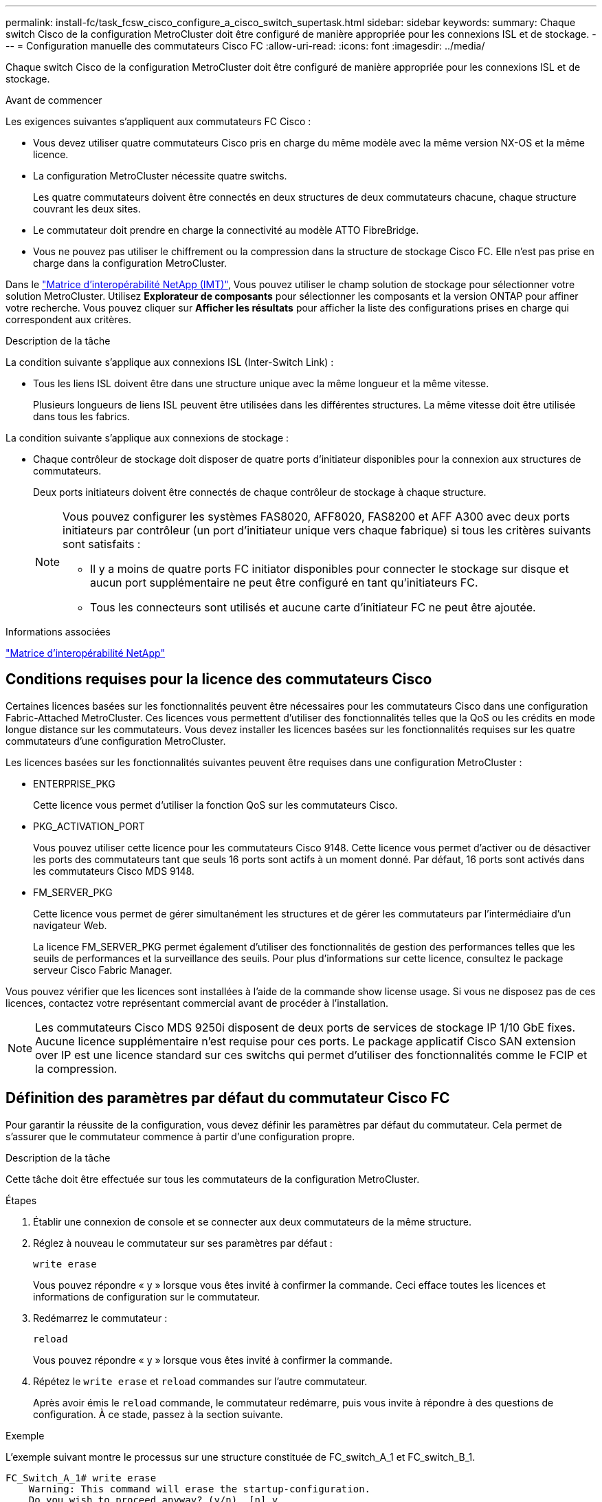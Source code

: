 ---
permalink: install-fc/task_fcsw_cisco_configure_a_cisco_switch_supertask.html 
sidebar: sidebar 
keywords:  
summary: Chaque switch Cisco de la configuration MetroCluster doit être configuré de manière appropriée pour les connexions ISL et de stockage. 
---
= Configuration manuelle des commutateurs Cisco FC
:allow-uri-read: 
:icons: font
:imagesdir: ../media/


[role="lead"]
Chaque switch Cisco de la configuration MetroCluster doit être configuré de manière appropriée pour les connexions ISL et de stockage.

.Avant de commencer
Les exigences suivantes s'appliquent aux commutateurs FC Cisco :

* Vous devez utiliser quatre commutateurs Cisco pris en charge du même modèle avec la même version NX-OS et la même licence.
* La configuration MetroCluster nécessite quatre switchs.
+
Les quatre commutateurs doivent être connectés en deux structures de deux commutateurs chacune, chaque structure couvrant les deux sites.

* Le commutateur doit prendre en charge la connectivité au modèle ATTO FibreBridge.
* Vous ne pouvez pas utiliser le chiffrement ou la compression dans la structure de stockage Cisco FC. Elle n'est pas prise en charge dans la configuration MetroCluster.


Dans le https://mysupport.netapp.com/matrix["Matrice d'interopérabilité NetApp (IMT)"], Vous pouvez utiliser le champ solution de stockage pour sélectionner votre solution MetroCluster. Utilisez *Explorateur de composants* pour sélectionner les composants et la version ONTAP pour affiner votre recherche. Vous pouvez cliquer sur *Afficher les résultats* pour afficher la liste des configurations prises en charge qui correspondent aux critères.

.Description de la tâche
La condition suivante s'applique aux connexions ISL (Inter-Switch Link) :

* Tous les liens ISL doivent être dans une structure unique avec la même longueur et la même vitesse.
+
Plusieurs longueurs de liens ISL peuvent être utilisées dans les différentes structures. La même vitesse doit être utilisée dans tous les fabrics.



La condition suivante s'applique aux connexions de stockage :

* Chaque contrôleur de stockage doit disposer de quatre ports d'initiateur disponibles pour la connexion aux structures de commutateurs.
+
Deux ports initiateurs doivent être connectés de chaque contrôleur de stockage à chaque structure.

+
[NOTE]
====
Vous pouvez configurer les systèmes FAS8020, AFF8020, FAS8200 et AFF A300 avec deux ports initiateurs par contrôleur (un port d'initiateur unique vers chaque fabrique) si tous les critères suivants sont satisfaits :

** Il y a moins de quatre ports FC initiator disponibles pour connecter le stockage sur disque et aucun port supplémentaire ne peut être configuré en tant qu'initiateurs FC.
** Tous les connecteurs sont utilisés et aucune carte d'initiateur FC ne peut être ajoutée.


====


.Informations associées
https://mysupport.netapp.com/matrix["Matrice d'interopérabilité NetApp"]



== Conditions requises pour la licence des commutateurs Cisco

Certaines licences basées sur les fonctionnalités peuvent être nécessaires pour les commutateurs Cisco dans une configuration Fabric-Attached MetroCluster. Ces licences vous permettent d'utiliser des fonctionnalités telles que la QoS ou les crédits en mode longue distance sur les commutateurs. Vous devez installer les licences basées sur les fonctionnalités requises sur les quatre commutateurs d'une configuration MetroCluster.

Les licences basées sur les fonctionnalités suivantes peuvent être requises dans une configuration MetroCluster :

* ENTERPRISE_PKG
+
Cette licence vous permet d'utiliser la fonction QoS sur les commutateurs Cisco.

* PKG_ACTIVATION_PORT
+
Vous pouvez utiliser cette licence pour les commutateurs Cisco 9148. Cette licence vous permet d'activer ou de désactiver les ports des commutateurs tant que seuls 16 ports sont actifs à un moment donné. Par défaut, 16 ports sont activés dans les commutateurs Cisco MDS 9148.

* FM_SERVER_PKG
+
Cette licence vous permet de gérer simultanément les structures et de gérer les commutateurs par l'intermédiaire d'un navigateur Web.

+
La licence FM_SERVER_PKG permet également d'utiliser des fonctionnalités de gestion des performances telles que les seuils de performances et la surveillance des seuils. Pour plus d'informations sur cette licence, consultez le package serveur Cisco Fabric Manager.



Vous pouvez vérifier que les licences sont installées à l'aide de la commande show license usage. Si vous ne disposez pas de ces licences, contactez votre représentant commercial avant de procéder à l'installation.


NOTE: Les commutateurs Cisco MDS 9250i disposent de deux ports de services de stockage IP 1/10 GbE fixes. Aucune licence supplémentaire n'est requise pour ces ports. Le package applicatif Cisco SAN extension over IP est une licence standard sur ces switchs qui permet d'utiliser des fonctionnalités comme le FCIP et la compression.



== Définition des paramètres par défaut du commutateur Cisco FC

Pour garantir la réussite de la configuration, vous devez définir les paramètres par défaut du commutateur. Cela permet de s'assurer que le commutateur commence à partir d'une configuration propre.

.Description de la tâche
Cette tâche doit être effectuée sur tous les commutateurs de la configuration MetroCluster.

.Étapes
. Établir une connexion de console et se connecter aux deux commutateurs de la même structure.
. Réglez à nouveau le commutateur sur ses paramètres par défaut :
+
`write erase`

+
Vous pouvez répondre « y » lorsque vous êtes invité à confirmer la commande. Ceci efface toutes les licences et informations de configuration sur le commutateur.

. Redémarrez le commutateur :
+
`reload`

+
Vous pouvez répondre « y » lorsque vous êtes invité à confirmer la commande.

. Répétez le `write erase` et `reload` commandes sur l'autre commutateur.
+
Après avoir émis le `reload` commande, le commutateur redémarre, puis vous invite à répondre à des questions de configuration. À ce stade, passez à la section suivante.



.Exemple
L'exemple suivant montre le processus sur une structure constituée de FC_switch_A_1 et FC_switch_B_1.

[listing]
----
FC_Switch_A_1# write erase
    Warning: This command will erase the startup-configuration.
    Do you wish to proceed anyway? (y/n)  [n] y
    FC_Switch_A_1# reload
    This command will reboot the system. (y/n)?  [n] y

FC_Switch_B_1# write erase
    Warning: This command will erase the startup-configuration.
    Do you wish to proceed anyway? (y/n)  [n] y
    FC_Switch_B_1# reload
    This command will reboot the system. (y/n)?  [n] y
----


== Configurez les paramètres de base et la chaîne de communauté du commutateur FC Cisco

Vous devez spécifier les paramètres de base avec le `setup` ou après l'émission du `reload` commande.

.Étapes
. Si le commutateur n'affiche pas les questions de configuration, configurez les paramètres de base du commutateur :
+
`setup`

. Acceptez les réponses par défaut aux questions d'installation jusqu'à ce que vous soyez invité à entrer la chaîne de communauté SNMP.
. Définissez la chaîne de communauté sur « public » (en minuscules) pour autoriser l'accès à partir des moniteurs de santé ONTAP.
+
Vous pouvez définir la chaîne de communauté sur une valeur autre que « publique », mais vous devez configurer les moniteurs de santé ONTAP à l'aide de la chaîne de communauté que vous spécifiez.

+
L'exemple suivant montre les commandes sur FC_Switch_A_1 :

+
[listing]
----
FC_switch_A_1# setup
    Configure read-only SNMP community string (yes/no) [n]: y
    SNMP community string : public
    Note:  Please set the SNMP community string to "Public" or another value of your choosing.
    Configure default switchport interface state (shut/noshut) [shut]: noshut
    Configure default switchport port mode F (yes/no) [n]: n
    Configure default zone policy (permit/deny) [deny]: deny
    Enable full zoneset distribution? (yes/no) [n]: yes
----
+
L'exemple suivant montre les commandes sur FC_Switch_B_1 :

+
[listing]
----
FC_switch_B_1# setup
    Configure read-only SNMP community string (yes/no) [n]: y
    SNMP community string : public
    Note:  Please set the SNMP community string to "Public" or another value of your choosing.
    Configure default switchport interface state (shut/noshut) [shut]: noshut
    Configure default switchport port mode F (yes/no) [n]: n
    Configure default zone policy (permit/deny) [deny]: deny
    Enable full zoneset distribution? (yes/no) [n]: yes
----




== Acquisition de licences pour les ports

Vous n'avez pas besoin d'utiliser des licences de commutateurs Cisco sur une plage continue de ports ; vous pouvez acquérir des licences pour des ports spécifiques utilisés et supprimer les licences des ports inutilisés.

.Avant de commencer
Vous devez vérifier le nombre de ports sous licence dans la configuration du commutateur et, si nécessaire, déplacer les licences d'un port à un autre selon les besoins.

.Étapes
. Affichage de l'utilisation de la licence pour une structure de commutation :
+
`show port-resources module 1`

+
Déterminez les ports qui nécessitent des licences. Si certains de ces ports ne sont pas sous licence, déterminez si vous disposez de ports supplémentaires sous licence et envisagez de supprimer les licences de ces ports.

. Passer en mode configuration :
+
`config t`

. Supprimer la licence du port sélectionné :
+
.. Sélectionnez le port sans licence :
+
`interface _interface-name_`

.. Supprimez la licence du port :
+
`no port-license acquire`

.. Quittez l'interface de configuration des ports :
+
`exit`



. Acquérir la licence pour le port sélectionné :
+
.. Sélectionnez le port sans licence :
+
`interface _interface-name_`

.. Rendre le port éligible pour l'acquisition d'une licence :
+
`port-license`

.. Acquérir la licence sur le port :
+
`port-license acquire`

.. Quittez l'interface de configuration des ports :
+
`exit`



. Répétez l'opération pour tous les ports supplémentaires.
. Quitter le mode de configuration :
+
`exit`





=== Suppression et acquisition d'une licence sur un port

Cet exemple montre une licence en cours de retrait du port fc1/2, port fc1/1 devenu admissible à l'acquisition d'une licence, et la licence acquise sur le port fc1/1 :

[listing]
----
Switch_A_1# conf t
    Switch_A_1(config)# interface fc1/2
    Switch_A_1(config)# shut
    Switch_A_1(config-if)# no port-license acquire
    Switch_A_1(config-if)# exit
    Switch_A_1(config)# interface fc1/1
    Switch_A_1(config-if)# port-license
    Switch_A_1(config-if)# port-license acquire
    Switch_A_1(config-if)# no shut
    Switch_A_1(config-if)# end
    Switch_A_1# copy running-config startup-config

    Switch_B_1# conf t
    Switch_B_1(config)# interface fc1/2
    Switch_B_1(config)# shut
    Switch_B_1(config-if)# no port-license acquire
    Switch_B_1(config-if)# exit
    Switch_B_1(config)# interface fc1/1
    Switch_B_1(config-if)# port-license
    Switch_B_1(config-if)# port-license acquire
    Switch_B_1(config-if)# no shut
    Switch_B_1(config-if)# end
    Switch_B_1# copy running-config startup-config
----
L'exemple suivant montre l'utilisation de la licence de port vérifiée :

[listing]
----
Switch_A_1# show port-resources module 1
    Switch_B_1# show port-resources module 1
----


== Activation des ports dans un commutateur Cisco MDS 9148 ou 9148S

Dans les commutateurs Cisco MDS 9148 ou 9148S, vous devez activer manuellement les ports requis dans une configuration MetroCluster.

.Description de la tâche
* Vous pouvez activer manuellement 16 ports dans un commutateur Cisco MDS 9148 ou 9148S.
* Les commutateurs Cisco vous permettent d'appliquer la licence POD sur des ports aléatoires, plutôt que de les appliquer dans l'ordre.
* Les commutateurs Cisco exigent que vous utilisiez un port de chaque port group, sauf si vous avez besoin de plus de 12 ports.


.Étapes
. Afficher les port groups disponibles sur un switch Cisco :
+
`show port-resources module _blade_number_`

. Licence et acquisition du port requis dans un port group :
+
`config t`

+
`interface _port_number_`

+
`shut`

+
`port-license acquire`

+
`no shut`

+
Par exemple, la séquence de commandes suivante permet de licences et d'acquérir Port fc 1/45 :

+
[listing]
----
switch# config t
switch(config)#
switch(config)# interface fc 1/45
switch(config-if)#
switch(config-if)# shut
switch(config-if)# port-license acquire
switch(config-if)# no shut
switch(config-if)# end
----
. Enregistrez la configuration :
+
`copy running-config startup-config`





== Configuration des F-ports sur un commutateur Cisco FC

Vous devez configurer les ports F sur le commutateur FC.

.Description de la tâche
Dans une configuration MetroCluster, les ports F-ports sont les ports qui connectent le commutateur aux initiateurs HBA, aux interconnexions FC-VI et aux ponts FC-SAS.

Chaque port doit être configuré individuellement.

Pour identifier les ports F-ports (switch-to-node) pour votre configuration, reportez-vous aux sections suivantes :

* link:concept_port_assignments_for_fc_switches_when_using_ontap_9_1_and_later.html["Affectation de ports pour les commutateurs FC lors de l'utilisation de ONTAP 9.1 et versions ultérieures"]


Cette tâche doit être effectuée sur chaque commutateur de la configuration MetroCluster.

.Étapes
. Passer en mode configuration :
+
`config t`

. Entrer le mode de configuration de l'interface pour le port :
+
`interface _port-ID_`

. Arrêtez le port :
+
`shutdown`

. Définissez les ports en mode F :
+
`switchport mode F`

. Réglez les ports sur vitesse fixe :
+
`switchport speed _speed-value_`

+
`_speed-value_` soit `8000` ou `16000`

. Définissez le mode de débit du port du commutateur sur dédié :
+
`switchport rate-mode dedicated`

. Redémarrez le port :
+
`no shutdown`

. Quitter le mode de configuration :
+
`end`



.Exemple
L'exemple suivant montre les commandes sur les deux commutateurs :

[listing]
----
Switch_A_1# config  t
FC_switch_A_1(config)# interface fc 1/1
FC_switch_A_1(config-if)# shutdown
FC_switch_A_1(config-if)# switchport mode F
FC_switch_A_1(config-if)# switchport speed 8000
FC_switch_A_1(config-if)# switchport rate-mode dedicated
FC_switch_A_1(config-if)# no shutdown
FC_switch_A_1(config-if)# end
FC_switch_A_1# copy running-config startup-config

FC_switch_B_1# config  t
FC_switch_B_1(config)# interface fc 1/1
FC_switch_B_1(config-if)# switchport mode F
FC_switch_B_1(config-if)# switchport speed 8000
FC_switch_B_1(config-if)# switchport rate-mode dedicated
FC_switch_B_1(config-if)# no shutdown
FC_switch_B_1(config-if)# end
FC_switch_B_1# copy running-config startup-config
----


== Attribution de crédits tampon à tampon aux ports F dans le même groupe de ports que l'ISL

Vous devez attribuer les crédits tampon à tampon aux ports F s'ils se trouvent dans le même groupe de ports que l'ISL. Si les ports ne disposent pas des crédits tampon à tampon requis, l'ISL risque de ne pas fonctionner.

.Description de la tâche
Cette tâche n'est pas requise si les ports F-port ne se trouvent pas dans le même groupe de ports que le port ISL.

Si les F-ports se trouvent dans un groupe de ports qui contient l'ISL, cette tâche doit être effectuée sur chaque commutateur FC dans la configuration MetroCluster.

.Étapes
. Passer en mode configuration :
+
`config t`

. Définissez le mode de configuration de l'interface pour le port :
+
`interface _port-ID_`

. Désactiver le port :
+
`shut`

. Si le port n'est pas déjà en mode F, réglez-le en mode F :
+
`switchport mode F`

. Définissez le crédit tampon à tampon des ports non E sur 1 :
+
`switchport fcrxbbcredit 1`

. Réactivez le port :
+
`no shut`

. Quitter le mode de configuration :
+
`exit`

. Copier la configuration mise à jour dans la configuration de démarrage :
+
`copy running-config startup-config`

. Vérifiez le crédit tampon à tampon attribué à un port :
+
`show port-resources module 1`

. Quitter le mode de configuration :
+
`exit`

. Répétez ces étapes sur l'autre commutateur de la structure.
. Vérifiez les paramètres :
+
`show port-resource module 1`



.Exemple
Dans cet exemple, le port fc1/40 est l'ISL. Les ports fc1/37, fc1/38 et fc1/39 se trouvent dans le même groupe de ports et doivent être configurés.

Les commandes suivantes montrent la plage de ports configurée pour fc1/37 à fc1/39 :

[listing]
----
FC_switch_A_1# conf t
FC_switch_A_1(config)# interface fc1/37-39
FC_switch_A_1(config-if)# shut
FC_switch_A_1(config-if)# switchport mode F
FC_switch_A_1(config-if)# switchport fcrxbbcredit 1
FC_switch_A_1(config-if)# no shut
FC_switch_A_1(config-if)# exit
FC_switch_A_1# copy running-config startup-config

FC_switch_B_1# conf t
FC_switch_B_1(config)# interface fc1/37-39
FC_switch_B_1(config-if)# shut
FC_switch_B_1(config-if)# switchport mode F
FC_switch_B_1(config-if)# switchport fcrxbbcredit 1
FC_switch_A_1(config-if)# no shut
FC_switch_A_1(config-if)# exit
FC_switch_B_1# copy running-config startup-config
----
Les commandes et valeurs de sortie système suivantes indiquent que les paramètres sont correctement appliqués :

[listing]
----
FC_switch_A_1# show port-resource module 1
...
Port-Group 11
 Available dedicated buffers are 93

--------------------------------------------------------------------
Interfaces in the Port-Group       B2B Credit  Bandwidth  Rate Mode
                                      Buffers     (Gbps)

--------------------------------------------------------------------
fc1/37                                     32        8.0  dedicated
fc1/38                                      1        8.0  dedicated
fc1/39                                      1        8.0  dedicated
...

FC_switch_B_1# port-resource module
...
Port-Group 11
 Available dedicated buffers are 93

--------------------------------------------------------------------
Interfaces in the Port-Group       B2B Credit  Bandwidth  Rate Mode
                                     Buffers     (Gbps)

--------------------------------------------------------------------
fc1/37                                     32        8.0  dedicated
fc1/38                                      1        8.0  dedicated
fc1/39                                      1        8.0 dedicated
...
----


== Création et configuration de VSAN sur des commutateurs Cisco FC

Vous devez créer un VSAN pour les ports FC-VI et un VSAN pour les ports de stockage sur chaque switch FC dans la configuration MetroCluster.

.Description de la tâche
Les VSAN doivent avoir un numéro et un nom uniques. Vous devez procéder à une configuration supplémentaire si vous utilisez deux liens ISL avec une livraison de trames dans l'ordre.

Les exemples de cette tâche utilisent les conventions de dénomination suivantes :

[cols="1,2,1"]
|===


| Structure des commutateurs | Nom VSAN | Numéro d'identification 


 a| 
1
 a| 
FCVI_1_10
 a| 
10



 a| 
STOR_1_20
 a| 
20



 a| 
2
 a| 
FCVI_2_30
 a| 
30



 a| 
STOR_2_20
 a| 
40

|===
Cette tâche doit être effectuée sur chaque structure de commutateurs FC.

.Étapes
. Configurez le VSAN FC-VI :
+
.. Passez en mode de configuration si vous ne l'avez pas déjà fait :
+
`config t`

.. Modifiez la base de données VSAN:
+
`vsan database`

.. Définissez l'ID VSAN:
+
`vsan _vsan-ID_`

.. Définir le nom VSAN:
+
`vsan _vsan-ID_ name _vsan_name_`



. Ajouter des ports au VSAN FC-VI :
+
.. Ajoutez les interfaces pour chaque port du VSAN:
+
`vsan _vsan-ID_ interface _interface_name_`

+
Pour le VSAN FC-VI, les ports connectant les ports FC-VI locaux seront ajoutés.

.. Quitter le mode de configuration :
+
`end`

.. Copiez l'running-config dans startup-config :
+
`copy running-config startup-config`

+
Dans l'exemple suivant, les ports sont fc1/1 et fc1/13 :

+
[listing]
----
FC_switch_A_1# conf t
FC_switch_A_1(config)# vsan database
FC_switch_A_1(config)# vsan 10 interface fc1/1
FC_switch_A_1(config)# vsan 10 interface fc1/13
FC_switch_A_1(config)# end
FC_switch_A_1# copy running-config startup-config
FC_switch_B_1# conf t
FC_switch_B_1(config)# vsan database
FC_switch_B_1(config)# vsan 10 interface fc1/1
FC_switch_B_1(config)# vsan 10 interface fc1/13
FC_switch_B_1(config)# end
FC_switch_B_1# copy running-config startup-config
----


. Vérifiez l'appartenance des ports au VSAN :
+
`show vsan member`

+
[listing]
----
FC_switch_A_1# show vsan member
FC_switch_B_1# show vsan member
----
. Configurer le VSAN pour garantir la livraison des trames dans l'ordre ou la livraison des trames hors commande :
+

NOTE: Les paramètres IOD standard sont recommandés. Vous devez configurer la fonction OOD uniquement si nécessaire.

+
link:concept_prepare_for_the_mcc_installation.html["Considérations relatives à l'utilisation d'un équipement TDM/WDM avec des configurations MetroCluster intégrées à la structure"]

+
** Les étapes suivantes doivent être effectuées pour configurer la livraison des trames dans l'ordre :
+
... Passer en mode configuration :
+
`conf t`

... Activer la garantie d'échange par ordre pour le VSAN:
+
`in-order-guarantee vsan _vsan-ID_`

+

IMPORTANT: Pour les VSAN FC-VI (FCVI_1_10 et FCVI_2_30), vous devez activer la garantie dans l'ordre des trames et des échanges uniquement sur VSAN 10.

... Activation de l'équilibrage de charge pour le VSAN:
+
`vsan _vsan-ID_ loadbalancing src-dst-id`

... Quitter le mode de configuration :
+
`end`

... Copiez l'running-config dans startup-config :
+
`copy running-config startup-config`

+
Les commandes pour configurer la livraison par ordre de trames sur FC_switch_A_1 :

+
[listing]
----
FC_switch_A_1# config t
FC_switch_A_1(config)# in-order-guarantee vsan 10
FC_switch_A_1(config)# vsan database
FC_switch_A_1(config-vsan-db)# vsan 10 loadbalancing src-dst-id
FC_switch_A_1(config-vsan-db)# end
FC_switch_A_1# copy running-config startup-config
----
+
Les commandes pour configurer la livraison par ordre de trames sur FC_Switch_B_1 :

+
[listing]
----
FC_switch_B_1# config t
FC_switch_B_1(config)# in-order-guarantee vsan 10
FC_switch_B_1(config)# vsan database
FC_switch_B_1(config-vsan-db)# vsan 10 loadbalancing src-dst-id
FC_switch_B_1(config-vsan-db)# end
FC_switch_B_1# copy running-config startup-config
----


** Les étapes suivantes doivent être effectuées pour configurer la livraison des trames en dehors de la commande :
+
... Passer en mode configuration :
+
`conf t`

... Désactiver la garantie in-order d'échanges pour le VSAN:
+
`no in-order-guarantee vsan _vsan-ID_`

... Activation de l'équilibrage de charge pour le VSAN:
+
`vsan _vsan-ID_ loadbalancing src-dst-id`

... Quitter le mode de configuration :
+
`end`

... Copiez l'running-config dans startup-config :
+
`copy running-config startup-config`

+
Les commandes pour configurer la livraison non-of-order des trames sur FC_switch_A_1 :

+
[listing]
----
FC_switch_A_1# config t
FC_switch_A_1(config)# no in-order-guarantee vsan 10
FC_switch_A_1(config)# vsan database
FC_switch_A_1(config-vsan-db)# vsan 10 loadbalancing src-dst-id
FC_switch_A_1(config-vsan-db)# end
FC_switch_A_1# copy running-config startup-config
----
+
Les commandes pour configurer la livraison non-of-order des trames sur FC_switch_B_1 :

+
[listing]
----
FC_switch_B_1# config t
FC_switch_B_1(config)# no in-order-guarantee vsan 10
FC_switch_B_1(config)# vsan database
FC_switch_B_1(config-vsan-db)# vsan 10 loadbalancing src-dst-id
FC_switch_B_1(config-vsan-db)# end
FC_switch_B_1# copy running-config startup-config
----
+

NOTE: Lors de la configuration de ONTAP sur les modules de contrôleur, la commande de surmultipliée doit être explicitement configurée sur chaque module de contrôleur dans la configuration MetroCluster.

+
link:concept_configure_the_mcc_software_in_ontap.html#configuring-in-order-delivery-or-out-of-order-delivery-of-frames-on-ontap-software["Configuration de la livraison en commande ou de la livraison hors commande des trames sur le logiciel ONTAP"]





. Définissez les règles de QoS pour le VSAN FC-VI :
+
--
.. Passer en mode configuration :
+
`conf t`

.. Activez la QoS et créez un mappage de classes en saisissant les commandes suivantes dans l'ordre suivant :
+
`qos enable`

+
`qos class-map _class_name_ match-any`

.. Ajoutez la carte de classes créée à une étape précédente au mappage de règles :
+
`class _class_name_`

.. Définir la priorité :
+
`priority high`

.. Ajoutez le VSAN à la policy map créée précédemment dans cette procédure :
+
`qos service policy _policy_name_ vsan _vsan-id_`

.. Copier la configuration mise à jour dans la configuration de démarrage :
+
`copy running-config startup-config`



--
+
Les commandes pour définir les politiques de QoS sur FC_switch_A_1 :

+
[listing]
----
FC_switch_A_1# conf t
FC_switch_A_1(config)# qos enable
FC_switch_A_1(config)# qos class-map FCVI_1_10_Class match-any
FC_switch_A_1(config)# qos policy-map FCVI_1_10_Policy
FC_switch_A_1(config-pmap)# class FCVI_1_10_Class
FC_switch_A_1(config-pmap-c)# priority high
FC_switch_A_1(config-pmap-c)# exit
FC_switch_A_1(config)# exit
FC_switch_A_1(config)# qos service policy FCVI_1_10_Policy vsan 10
FC_switch_A_1(config)# end
FC_switch_A_1# copy running-config startup-config
----
+
Les commandes pour définir les politiques de QoS sur FC_switch_B_1 :

+
[listing]
----
FC_switch_B_1# conf t
FC_switch_B_1(config)# qos enable
FC_switch_B_1(config)# qos class-map FCVI_1_10_Class match-any
FC_switch_B_1(config)# qos policy-map FCVI_1_10_Policy
FC_switch_B_1(config-pmap)# class FCVI_1_10_Class
FC_switch_B_1(config-pmap-c)# priority high
FC_switch_B_1(config-pmap-c)# exit
FC_switch_B_1(config)# exit
FC_switch_B_1(config)# qos service policy FCVI_1_10_Policy vsan 10
FC_switch_B_1(config)# end
FC_switch_B_1# copy running-config startup-config
----
. Configurez le VSAN de stockage :
+
--
.. Définissez l'ID VSAN:
+
`vsan _vsan-ID_`

.. Définir le nom VSAN:
+
`vsan _vsan-ID_ name _vsan_name_`



--
+
Les commandes pour configurer le VSAN de stockage sur FC_switch_A_1 :

+
[listing]
----
FC_switch_A_1# conf t
FC_switch_A_1(config)# vsan database
FC_switch_A_1(config-vsan-db)# vsan 20
FC_switch_A_1(config-vsan-db)# vsan 20 name STOR_1_20
FC_switch_A_1(config-vsan-db)# end
FC_switch_A_1# copy running-config startup-config
----
+
Les commandes pour configurer le VSAN de stockage sur FC_Switch_B_1 :

+
[listing]
----
FC_switch_B_1# conf t
FC_switch_B_1(config)# vsan database
FC_switch_B_1(config-vsan-db)# vsan 20
FC_switch_B_1(config-vsan-db)# vsan 20 name STOR_1_20
FC_switch_B_1(config-vsan-db)# end
FC_switch_B_1# copy running-config startup-config
----
. Ajout de ports sur le VSAN de stockage.
+
Pour le stockage VSAN, tous les ports de connexion HBA ou des ponts FC-to-SAS doivent être ajoutés. Dans cet exemple fc1/5, fc1/9, fc1/17, fc1/21. fc1/25, fc1/29, fc1/33 et fc1/37 sont ajoutés.

+
Les commandes pour ajouter des ports au VSAN de stockage sur FC_switch_A_1 :

+
[listing]
----
FC_switch_A_1# conf t
FC_switch_A_1(config)# vsan database
FC_switch_A_1(config)# vsan 20 interface fc1/5
FC_switch_A_1(config)# vsan 20 interface fc1/9
FC_switch_A_1(config)# vsan 20 interface fc1/17
FC_switch_A_1(config)# vsan 20 interface fc1/21
FC_switch_A_1(config)# vsan 20 interface fc1/25
FC_switch_A_1(config)# vsan 20 interface fc1/29
FC_switch_A_1(config)# vsan 20 interface fc1/33
FC_switch_A_1(config)# vsan 20 interface fc1/37
FC_switch_A_1(config)# end
FC_switch_A_1# copy running-config startup-config
----
+
Les commandes pour ajouter des ports au VSAN de stockage sur FC_switch_B_1 :

+
[listing]
----
FC_switch_B_1# conf t
FC_switch_B_1(config)# vsan database
FC_switch_B_1(config)# vsan 20 interface fc1/5
FC_switch_B_1(config)# vsan 20 interface fc1/9
FC_switch_B_1(config)# vsan 20 interface fc1/17
FC_switch_B_1(config)# vsan 20 interface fc1/21
FC_switch_B_1(config)# vsan 20 interface fc1/25
FC_switch_B_1(config)# vsan 20 interface fc1/29
FC_switch_B_1(config)# vsan 20 interface fc1/33
FC_switch_B_1(config)# vsan 20 interface fc1/37
FC_switch_B_1(config)# end
FC_switch_B_1# copy running-config startup-config
----




== Configuration des E-ports

Vous devez configurer les ports de switch qui connectent l'ISL (il s'agit des ports E-).

.Description de la tâche
La procédure que vous utilisez dépend de l'interrupteur que vous utilisez :

* <<config-e-ports-cisco-fc,Configuration des E-ports sur le commutateur Cisco FC>>
* <<config-fcip-ports-single-isl-cisco-9250i,Configuration des ports FCIP pour un seul ISL sur des commutateurs Cisco 9250i FC>>
* <<config-fcip-ports-dual-isl-cisco-9250i,Configuration des ports FCIP pour un double ISL sur des commutateurs Cisco 9250i FC>>




=== Configuration des E-ports sur le commutateur Cisco FC

Vous devez configurer les ports de commutation FC qui connectent la liaison interswitch (ISL).

.Description de la tâche
Il s'agit des ports E-port et la configuration doit être effectuée pour chaque port. Pour ce faire, vous devez calculer le nombre correct de crédits tampon à tampon (BBC).

Tous les liens ISL de la structure doivent être configurés avec les mêmes paramètres de vitesse et de distance.

Cette tâche doit être effectuée sur chaque port ISL.

.Étapes
. Utilisez le tableau suivant pour déterminer les BBC par kilomètre adaptés aux vitesses de port possibles.
+
Pour déterminer le nombre correct de BBC, vous devez multiplier les BBC ajustés requis (déterminés à partir du tableau suivant) par la distance en kilomètres entre les commutateurs. Un facteur d'ajustement de 1.5 est nécessaire pour tenir compte du comportement de cadrage FC-VI.

+
|===


| Vitesse en Gbits/s. | BBCS requis par kilomètre | BBC ajusté requis (BBCS par km x 1.5) 


 a| 
1
 a| 
0.5
 a| 
0.75



 a| 
2
 a| 
1
 a| 
1.5



 a| 
4
 a| 
2
 a| 
3



 a| 
8
 a| 
4
 a| 
6



 a| 
16
 a| 
8
 a| 
12

|===


Par exemple, pour calculer le nombre de crédits requis pour une distance de 30 km sur une liaison 4 Gbits/s, effectuez le calcul suivant :

* `Speed in Gbps` est 4
* `Adjusted BBCs required` est 3
* `Distance in kilometers between switches` est 30 km
* 3 x 30 = 90
+
.. Passer en mode configuration :
+
`config t`

.. Spécifiez le port que vous configurez :
+
`interface _port-name_`

.. Arrêtez le port :
+
`shutdown`

.. Définissez le mode de débit du port sur « dédié » :
+
`switchport rate-mode dedicated`

.. Définissez la vitesse du port :
+
`switchport speed _speed-value_`

.. Définissez les crédits tampon à tampon pour le port :
+
`switchport fcrxbbcredit _number_of_buffers_`

.. Réglez le port sur le mode E :
+
`switchport mode E`

.. Activer le mode de ligne réseau pour le port :
+
`switchport trunk mode on`

.. Ajoutez les VSAN (Virtual Storage Area Network) ISL au trunk :
+
`switchport trunk allowed vsan 10`

+
`switchport trunk allowed vsan add 20`

.. Ajoutez le port au canal 1 :
+
`channel-group 1`

.. Répétez les étapes précédentes pour le port ISL de correspondance sur le commutateur partenaire dans la structure.
+
L'exemple suivant montre le port fc1/41 configuré pour une distance de 30 km et 8 Gbits/s :

+
[listing]
----
FC_switch_A_1# conf t
FC_switch_A_1# shutdown
FC_switch_A_1# switchport rate-mode dedicated
FC_switch_A_1# switchport speed 8000
FC_switch_A_1# switchport fcrxbbcredit 60
FC_switch_A_1# switchport mode E
FC_switch_A_1# switchport trunk mode on
FC_switch_A_1# switchport trunk allowed vsan 10
FC_switch_A_1# switchport trunk allowed vsan add 20
FC_switch_A_1# channel-group 1
fc1/36 added to port-channel 1 and disabled

FC_switch_B_1# conf t
FC_switch_B_1# shutdown
FC_switch_B_1# switchport rate-mode dedicated
FC_switch_B_1# switchport speed 8000
FC_switch_B_1# switchport fcrxbbcredit 60
FC_switch_B_1# switchport mode E
FC_switch_B_1# switchport trunk mode on
FC_switch_B_1# switchport trunk allowed vsan 10
FC_switch_B_1# switchport trunk allowed vsan add 20
FC_switch_B_1# channel-group 1
fc1/36 added to port-channel 1 and disabled
----
.. Lancer la commande suivante sur les deux commutateurs pour redémarrer les ports :
+
`no shutdown`

.. Répétez les étapes précédentes pour les autres ports ISL dans la structure.
.. Ajoutez le VSAN natif à l'interface port-Channel sur les deux switchs dans la même structure :
+
`interface port-channel _number_`

+
`switchport trunk allowed vsan add _native_san_id_`

.. Vérifiez la configuration du canal de port :
+
`show interface port-channel _number_`

+
Le canal de port doit avoir les attributs suivants :



* Le canal de port est « ADF ».
* Le mode Port Admin est E, le mode ligne réseau est activé.
* La vitesse affiche la valeur cumulée de toutes les vitesses de liaison ISL.
+
Par exemple, deux ports ISL fonctionnant à 4 Gbits/s doivent afficher une vitesse de 8 Gbits/s.

* `Trunk vsans (admin allowed and active)` Affiche tous les VSAN autorisés.
* `Trunk vsans (up)` Affiche tous les VSAN autorisés.
* La liste des membres affiche tous les ports ISL qui ont été ajoutés au port-Channel.
* Le numéro VSAN du port doit être le même que le VSAN qui contient des liens ISL (généralement le vsan natif 1).
+
[listing]
----
FC_switch_A_1(config-if)# show int port-channel 1
port-channel 1 is trunking
    Hardware is Fibre Channel
    Port WWN is 24:01:54:7f:ee:e2:8d:a0
    Admin port mode is E, trunk mode is on
    snmp link state traps are enabled
    Port mode is TE
    Port vsan is 1
    Speed is 8 Gbps
    Trunk vsans (admin allowed and active) (1,10,20)
    Trunk vsans (up)                       (1,10,20)
    Trunk vsans (isolated)                 ()
    Trunk vsans (initializing)             ()
    5 minutes input rate 1154832 bits/sec,144354 bytes/sec, 170 frames/sec
    5 minutes output rate 1299152 bits/sec,162394 bytes/sec, 183 frames/sec
      535724861 frames input,1069616011292 bytes
        0 discards,0 errors
        0 invalid CRC/FCS,0 unknown class
        0 too long,0 too short
      572290295 frames output,1144869385204 bytes
        0 discards,0 errors
      5 input OLS,11  LRR,2 NOS,0 loop inits
      14 output OLS,5 LRR, 0 NOS, 0 loop inits
    Member[1] : fc1/36
    Member[2] : fc1/40
    Interface last changed at Thu Oct 16 11:48:00 2014
----
+
.. Quitter la configuration de l'interface sur les deux commutateurs :
+
`end`

.. Copiez la configuration mise à jour dans la configuration de démarrage sur les deux structures :
+
`copy running-config startup-config`

+
[listing]
----
FC_switch_A_1(config-if)# end
FC_switch_A_1# copy running-config startup-config

FC_switch_B_1(config-if)# end
FC_switch_B_1# copy running-config startup-config
----
.. Répétez les étapes précédentes sur la seconde structure de commutateur.




.Informations associées
Vous devez vérifier que vous utilisez les affectations de ports spécifiées lors du câblage des commutateurs FC lors de l'utilisation de ONTAP 9.1 et versions ultérieures. Reportez-vous à la section link:concept_port_assignments_for_fc_switches_when_using_ontap_9_1_and_later.html["Affectation de ports pour les commutateurs FC lors de l'utilisation de ONTAP 9.1 et versions ultérieures"]



=== Configuration des ports FCIP pour un seul ISL sur des commutateurs Cisco 9250i FC

Vous devez configurer les ports de commutateur FCIP qui connectent les ports ISL (E-ports) en créant des profils et des interfaces FCIP, puis en les affectant à l'interface IPStorage1/1 GbE.

.Description de la tâche
Cette tâche n'est effectuée que pour les configurations utilisant un seul ISL par switch, en utilisant l'interface IPStorage1/1 sur chaque switch.

Cette tâche doit être effectuée sur chaque commutateur FC.

Deux profils FCIP sont créés sur chaque commutateur :

* Structure 1
+
** Les profils FC_Switch_A_1 sont configurés avec les profils FCIP 11 et 111.
** Les profils FC_Switch_B_1 sont configurés avec les profils FCIP 12 et 121.


* Tissu 2
+
** Les profils FC_Switch_A_2 sont configurés avec les profils FCIP 13 et 131.
** Les profils FC_Switch_B_2 sont configurés avec les profils FCIP 14 et 141.




.Étapes
. Passer en mode configuration :
+
`config t`

. Activer le FCIP :
+
`feature fcip`

. Configurez l'interface IPStorage1/1 GbE :
+
--
.. Passer en mode configuration :
+
`conf t`

.. Spécifiez l'interface IPStorage1/1 :
+
`interface IPStorage1/1`

.. Spécifiez l'adresse IP et le masque de sous-réseau :
+
`interface _ip-address_ _subnet-mask_`

.. Spécifiez la taille MTU de 9 2500 :
+
`switchport mtu 2500`

.. Activer le port :
+
`no shutdown`

.. Quitter le mode de configuration :
+
`exit`



--
+
L'exemple suivant montre la configuration d'un port IPStorage1/1 :

+
[listing]
----
conf t
interface IPStorage1/1
  ip address 192.168.1.201 255.255.255.0
  switchport mtu 2500
  no shutdown
exit
----
. Configurer le profil FCIP pour le trafic FC-VI :
+
--
.. Configurer un profil FCIP et passer en mode de configuration de profil FCIP :
+
`fcip profile _FCIP-profile-name_`

+
Le nom du profil dépend du commutateur en cours de configuration.

.. Attribuer l'adresse IP de l'interface IPStorage1/1 au profil FCIP :
+
`ip address _ip-address_`

.. Attribuez le profil FCIP au port TCP 3227 :
+
`port 3227`

.. Définissez les paramètres TCP :
+
`tcp keepalive-timeout 1`

+
`tcp max-retransmissions 3`

+
`max-bandwidth-mbps 5000 min-available-bandwidth-mbps 4500 round-trip-time-ms 3`

+
`tcp min-retransmit-time 200`

+
`tcp keepalive-timeout 1`

+
`tcp pmtu-enable reset-timeout 3600`

+
`tcp sack-enable``no tcp cwm`



--
+
L'exemple suivant montre la configuration du profil FCIP :

+
[listing]
----
conf t
fcip profile 11
  ip address 192.168.1.333
  port 3227
  tcp keepalive-timeout 1
tcp max-retransmissions 3
max-bandwidth-mbps 5000 min-available-bandwidth-mbps 4500 round-trip-time-ms 3
  tcp min-retransmit-time 200
  tcp keepalive-timeout 1
  tcp pmtu-enable reset-timeout 3600
  tcp sack-enable
  no tcp cwm
----
. Configurer le profil FCIP pour le trafic de stockage :
+
--
.. Configurer un profil FCIP avec le nom 111 et entrer en mode de configuration du profil FCIP :
+
`fcip profile 111`

.. Attribuer l'adresse IP de l'interface IPStorage1/1 au profil FCIP :
+
`ip address _ip-address_`

.. Attribuez le profil FCIP au port TCP 3229 :
+
`port 3229`

.. Définissez les paramètres TCP :
+
`tcp keepalive-timeout 1`

+
`tcp max-retransmissions 3`

+
`max-bandwidth-mbps 5000 min-available-bandwidth-mbps 4500 round-trip-time-ms 3`

+
`tcp min-retransmit-time 200`

+
`tcp keepalive-timeout 1`

+
`tcp pmtu-enable reset-timeout 3600`

+
`tcp sack-enable``no tcp cwm`



--
+
L'exemple suivant montre la configuration du profil FCIP :

+
[listing]
----
conf t
fcip profile 111
  ip address 192.168.1.334
  port 3229
  tcp keepalive-timeout 1
tcp max-retransmissions 3
max-bandwidth-mbps 5000 min-available-bandwidth-mbps 4500 round-trip-time-ms 3
  tcp min-retransmit-time 200
  tcp keepalive-timeout 1
  tcp pmtu-enable reset-timeout 3600
  tcp sack-enable
  no tcp cwm
----
. Création de la première des deux interfaces FCIP :
+
`interface fcip 1`

+
Cette interface est utilisée pour le trafic FC-IV.

+
--
.. Sélectionner le profil 11 créé précédemment :
+
`use-profile 11`

.. Définissez l'adresse IP et le port du port IPStorage1/1 sur le commutateur partenaire :
+
`peer-info ipaddr _partner-switch-port-ip_ port 3227`

.. Sélectionnez connexion TCP 2 :
+
`tcp-connection 2`

.. Désactiver la compression :
+
`no ip-compression`

.. Activez l'interface :
+
`no shutdown`

.. Configurez la connexion TCP de contrôle sur 48 et la connexion de données sur 26 pour marquer tous les paquets sur cette valeur de point de code de services différenciés (DSCP) :
+
`qos control 48 data 26`

.. Quittez le mode de configuration de l'interface :
+
`exit`



--
+
L'exemple suivant montre la configuration de l'interface FCIP :

+
[listing]
----
interface fcip  1
  use-profile 11
# the port # listed in this command is the port that the remote switch is listening on
 peer-info ipaddr 192.168.32.334   port 3227
  tcp-connection 2
  no ip-compression
  no shutdown
  qos control 48 data 26
exit
----
. Création de la seconde des deux interfaces FCIP :
+
`interface fcip 2`

+
Cette interface est utilisée pour le trafic de stockage.

+
--
.. Sélectionner le profil 111 créé précédemment :
+
`use-profile 111`

.. Définissez l'adresse IP et le port du port IPStorage1/1 sur le commutateur partenaire :
+
`peer-info ipaddr _partner-switch-port-ip_ port 3229`

.. Sélectionnez connexion TCP 2 :
+
`tcp-connection 5`

.. Désactiver la compression :
+
`no ip-compression`

.. Activez l'interface :
+
`no shutdown`

.. Configurez la connexion TCP de contrôle sur 48 et la connexion de données sur 26 pour marquer tous les paquets sur cette valeur de point de code de services différenciés (DSCP) :
+
`qos control 48 data 26`

.. Quittez le mode de configuration de l'interface :
+
`exit`



--
+
L'exemple suivant montre la configuration de l'interface FCIP :

+
[listing]
----
interface fcip  2
  use-profile 11
# the port # listed in this command is the port that the remote switch is listening on
 peer-info ipaddr 192.168.32.33e  port 3229
  tcp-connection 5
  no ip-compression
  no shutdown
  qos control 48 data 26
exit
----
. Configurez les paramètres du port de commutation sur l'interface fcip 1 :
+
.. Passer en mode configuration :
+
`config t`

.. Spécifiez le port que vous configurez :
+
`interface fcip 1`

.. Arrêtez le port :
+
`shutdown`

.. Réglez le port sur le mode E :
+
`switchport mode E`

.. Activer le mode de ligne réseau pour le port :
+
`switchport trunk mode on`

.. Définissez le VSAN de jonction autorisé sur 10 :
+
`switchport trunk allowed vsan 10`

.. Définissez la vitesse du port :
+
`switchport speed _speed-value_`



. Configurez les paramètres du port de commutation sur l'interface fcip 2 :
+
.. Passer en mode configuration :
+
`config t`

.. Spécifiez le port que vous configurez :
+
`interface fcip 2`

.. Arrêtez le port :
+
`shutdown`

.. Réglez le port sur le mode E :
+
`switchport mode E`

.. Activer le mode de ligne réseau pour le port :
+
`switchport trunk mode on`

.. Définissez le VSAN de jonction autorisé sur 20 :
+
`switchport trunk allowed vsan 20`

.. Définissez la vitesse du port :
+
`switchport speed _speed-value_`



. Répétez les étapes précédentes sur le second commutateur.
+
Les seules différences sont les adresses IP appropriées et les noms de profil FCIP uniques.

+
** Lors de la configuration de la première structure de commutation, les profils FC_Switch_B_1 sont configurés avec les profils FCIP 12 et 121.
** Lors de la configuration de la première structure de commutation, les profils FCIP FC_switch_A_2 sont configurés avec les profils FCIP 13 et 131 et les profils FC_switch_B_2 sont configurés avec les profils FCIP 14 et 141.


. Redémarrer les ports sur les deux commutateurs :
+
`no shutdown`

. Quittez la configuration de l'interface sur les deux commutateurs :
+
`end`

. Copier la configuration mise à jour dans la configuration de démarrage sur les deux commutateurs :
+
`copy running-config startup-config`

+
[listing]
----
FC_switch_A_1(config-if)# end
FC_switch_A_1# copy running-config startup-config

FC_switch_B_1(config-if)# end
FC_switch_B_1# copy running-config startup-config
----
. Répétez les étapes précédentes sur la seconde structure de commutateur.




=== Configuration des ports FCIP pour un double ISL sur des commutateurs Cisco 9250i FC

Vous devez configurer les ports de commutateur FCIP qui connectent les ports ISL (E-ports) en créant des profils et des interfaces FCIP, puis en les affectant aux interfaces IPStorage1/1 et IPStorage1/2 GbE.

.Description de la tâche
Cette tâche s'applique uniquement aux configurations qui utilisent un lien ISL double par structure de commutation, en utilisant les interfaces IPStorage1/1 et IPStorage1/2 GbE sur chaque commutateur.

Cette tâche doit être effectuée sur chaque commutateur FC.

image::../media/fcip_ports_dual_isl.gif[fcip : deux ports isl]

La tâche et les exemples utilisent les tables de configuration de profil suivantes :

* <<fabric1_table>>
* <<fabric2_table>>


*Tableau de configuration des profils Fabric 1*

|===


| Structure des commutateurs | Interface IPStorage | Adresse IP | Type de port | Interface FCIP | Profil FCIP | Port | IP/port homologue | ID VSAN 


 a| 
FC_Switch_A_1
 a| 
IPStorage1/1
 a| 
a un autre
 a| 
FC-VI
 a| 
fcip 1
 a| 
15
 a| 
3220
 a| 
c.c.c.c/3230
 a| 
10



 a| 
Stockage
 a| 
fcip 2
 a| 
20
 a| 
3221
 a| 
c.c.c.c/3231
 a| 
20



 a| 
IPStorage1/2
 a| 
b.b.b.b
 a| 
FC-VI
 a| 
fcip 3
 a| 
25
 a| 
3222
 a| 
d.d. s.a..d/3232
 a| 
10



 a| 
Stockage
 a| 
fcip 4
 a| 
30
 a| 
3223
 a| 
d.d. s.a..d/3233
 a| 
20



 a| 
FC_Switch_B_1
 a| 
IPStorage1/1
 a| 
c.c.c
 a| 
FC-VI
 a| 
fcip 1
 a| 
15
 a| 
3230
 a| 
a.a., a., 1, 2, 3220
 a| 
10



 a| 
Stockage
 a| 
fcip 2
 a| 
20
 a| 
3231
 a| 
a.a., a., 1, 2, 3221
 a| 
20



 a| 
IPStorage1/2
 a| 
d.d.d.d
 a| 
FC-VI
 a| 
fcip 3
 a| 
25
 a| 
3232
 a| 
b.b..b/3222
 a| 
10



 a| 
Stockage
 a| 
fcip 4
 a| 
30
 a| 
3233
 a| 
b.b..b/3223
 a| 
20

|===
*Tableau de configuration du profil Fabric 2*

|===


| Structure des commutateurs | Interface IPStorage | Adresse IP | Type de port | Interface FCIP | Profil FCIP | Port | IP/port homologue | ID VSAN 


 a| 
FC_Switch_A_2
 a| 
IPStorage1/1
 a| 
par exemple
 a| 
FC-VI
 a| 
fcip 1
 a| 
15
 a| 
3220
 a| 
g.g. g/3230
 a| 
10



 a| 
Stockage
 a| 
fcip 2
 a| 
20
 a| 
3221
 a| 
g.g. g/3231
 a| 
20



 a| 
IPStorage1/2
 a| 
f.f.f.f
 a| 
FC-VI
 a| 
fcip 3
 a| 
25
 a| 
3222
 a| 
h. droit .h/3232
 a| 
10



 a| 
Stockage
 a| 
fcip 4
 a| 
30
 a| 
3223
 a| 
h. droit .h/3233
 a| 
20



 a| 
FC_Switch_B_2
 a| 
IPStorage1/1
 a| 
g.g.g
 a| 
FC-VI
 a| 
fcip 1
 a| 
15
 a| 
3230
 a| 
e.e.e.e/3220
 a| 
10



 a| 
Stockage
 a| 
fcip 2
 a| 
20
 a| 
3231
 a| 
e.e.e.e/3221
 a| 
20



 a| 
IPStorage1/2
 a| 
h.h.h.h
 a| 
FC-VI
 a| 
fcip 3
 a| 
25
 a| 
3232
 a| 
f.f..f/3222
 a| 
10



 a| 
Stockage
 a| 
fcip 4
 a| 
30
 a| 
3233
 a| 
f.f..f/3223
 a| 
20

|===
.Étapes
. Passer en mode configuration :
+
`config t`

. Activer le FCIP :
+
`feature fcip`

. Sur chaque commutateur, configurez les deux interfaces IPStorage (« IPStorage1/1 » et « IPStorage1/2 ») :
+
.. [[subSTEP_a,subSTEP « a »]]entrer le mode de configuration :
+
`conf t`

.. Spécifiez l'interface IPStorage à créer :
+
`interface _ipstorage_`

+
Le `_ipstorage_` La valeur du paramètre est « IPStorage1/1 » ou « IPStorage1/2 ».

.. Spécifiez l'adresse IP et le masque de sous-réseau de l'interface IPStorage spécifiés précédemment :
+
`interface _ip-address_ _subnet-mask_`

+

NOTE: Sur chaque commutateur, les interfaces IPStorage « IPStorage1/1 » et « IPStorage1/2 » doivent avoir des adresses IP différentes.

.. Spécifiez la taille de MTU comme 2500 :
+
`switchport mtu 2500`

.. Activer le port :
+
`no shutdown`

.. [[subSTEP_f,subSTEP « f »]] Quitter le mode de configuration :
+
`exit`

.. Recommencez <<substep_a>> à <<substep_f>> Pour configurer l'interface IPStorage1/2 GbE avec une autre adresse IP.


. Configurez les profils FCIP pour FC-VI et le trafic de stockage avec les noms de profil indiqués dans le tableau de configuration des profils :
+
.. Passer en mode configuration :
+
`conf t`

.. Configurez les profils FCIP avec les noms de profil suivants :
+
`fcip profile _FCIP-profile-name_`

+
La liste suivante fournit les valeurs du `_FCIP-profile-name_` paramètre :

+
*** 15 pour FC-VI sur IPStorage1/1
*** 20 pour le stockage sur IPStorage1/1
*** 25 pour FC-VI sur IPStorage1/2
*** 30 pour le stockage sur IPStorage1/2


.. Attribuez les ports du profil FCIP en fonction de la table de configuration du profil :
+
`port _port_number_`

.. Définissez les paramètres TCP :
+
`tcp keepalive-timeout 1`

+
`tcp max-retransmissions 3`

+
`max-bandwidth-mbps 5000 min-available-bandwidth-mbps 4500 round-trip-time-ms 3`

+
`tcp min-retransmit-time 200`

+
`tcp keepalive-timeout 1`

+
`tcp pmtu-enable reset-timeout 3600`

+
`tcp sack-enable`

+
`no tcp cwm`



. Création des interfaces FCIP :
+
`interface fcip _FCIP_interface_`

+
Le `_FCIP_interface_` la valeur du paramètre est « 1 », « 2 », « 3 » ou « 4 », comme indiqué dans le tableau de configuration du profil.

+
.. Mapper les interfaces aux profils créés précédemment :
+
`use-profile _profile_`

.. Définissez l'adresse IP de l'homologue et le numéro de port du profil homologue :
+
`peer-info _peer_ IPstorage _ipaddr_ port _peer_profile_port_number_`

.. Sélectionnez les connexions TCP :
+
`tcp-connection _connection-#_`

+
Le `_connection-#_` La valeur du paramètre est « 2 » pour les profils FC-VI et « 5 » pour les profils de stockage.

.. Désactiver la compression :
+
`no ip-compression`

.. Activez l'interface :
+
`no shutdown`

.. Configurez la connexion TCP de contrôle sur « 48 » et la connexion de données à « 26 » pour marquer tous les paquets ayant une valeur de code de service différenciée (DSCP) :
+
`qos control 48 data 26`

.. Quitter le mode de configuration :
+
`exit`



. Configurez les paramètres de port de commutateur sur chaque interface FCIP :
+
.. Passer en mode configuration :
+
`config t`

.. Spécifiez le port que vous configurez :
+
`interface fcip 1`

.. Arrêtez le port :
+
`shutdown`

.. Réglez le port sur le mode E :
+
`switchport mode E`

.. Activer le mode de ligne réseau pour le port :
+
`switchport trunk mode on`

.. Spécifier la jonction autorisée sur un VSAN spécifique :
+
`switchport trunk allowed vsan _vsan_id_`

+
La valeur du paramètre _vsan_ID_ est « VSAN 10 » pour les profils FC-VI et « VSAN 20 » pour les profils de stockage.

.. Définissez la vitesse du port :
+
`switchport speed _speed-value_`

.. Quitter le mode de configuration :
+
`exit`



. Copier la configuration mise à jour dans la configuration de démarrage sur les deux commutateurs :
+
`copy running-config startup-config`



Les exemples suivants montrent la configuration des ports FCIP pour un double ISL dans les commutateurs FC_Switch_A_1 et FC_Switch_B_1.

*Pour FC_Switch_A_1* :

[listing]
----
FC_switch_A_1# config t
FC_switch_A_1(config)# no in-order-guarantee vsan 10
FC_switch_A_1(config-vsan-db)# end
FC_switch_A_1# copy running-config startup-config

# fcip settings

feature  fcip

conf t
interface IPStorage1/1
#  IP address:  a.a.a.a
#  Mask:  y.y.y.y
  ip address <a.a.a.a   y.y.y.y>
  switchport mtu 2500
  no shutdown
exit
conf t
fcip profile 15
  ip address <a.a.a.a>
  port 3220
  tcp keepalive-timeout 1
tcp max-retransmissions 3
max-bandwidth-mbps 5000 min-available-bandwidth-mbps 4500 round-trip-time-ms 3
  tcp min-retransmit-time 200
  tcp keepalive-timeout 1
  tcp pmtu-enable reset-timeout 3600
  tcp sack-enable
  no tcp cwm

conf t
fcip profile 20
  ip address <a.a.a.a>
  port 3221
  tcp keepalive-timeout 1
tcp max-retransmissions 3
max-bandwidth-mbps 5000 min-available-bandwidth-mbps 4500 round-trip-time-ms 3
  tcp min-retransmit-time 200
  tcp keepalive-timeout 1
  tcp pmtu-enable reset-timeout 3600
  tcp sack-enable
  no tcp cwm

conf t
interface IPStorage1/2
#  IP address:  b.b.b.b
#  Mask:  y.y.y.y
  ip address <b.b.b.b   y.y.y.y>
  switchport mtu 2500
  no shutdown
exit

conf t
fcip profile 25
  ip address <b.b.b.b>
  port 3222
tcp keepalive-timeout 1
tcp max-retransmissions 3
max-bandwidth-mbps 5000 min-available-bandwidth-mbps 4500 round-trip-time-ms 3
  tcp min-retransmit-time 200
  tcp keepalive-timeout 1
  tcp pmtu-enable reset-timeout 3600
  tcp sack-enable
  no tcp cwm

conf t
fcip profile 30
  ip address <b.b.b.b>
  port 3223
tcp keepalive-timeout 1
tcp max-retransmissions 3
max-bandwidth-mbps 5000 min-available-bandwidth-mbps 4500 round-trip-time-ms 3
  tcp min-retransmit-time 200
  tcp keepalive-timeout 1
  tcp pmtu-enable reset-timeout 3600
  tcp sack-enable
  no tcp cwm
interface fcip  1
  use-profile 15
# the port # listed in this command is the port that the remote switch is listening on
 peer-info ipaddr <c.c.c.c>  port 3230
  tcp-connection 2
  no ip-compression
  no shutdown
  qos control 48 data 26
exit

interface fcip  2
  use-profile 20
# the port # listed in this command is the port that the remote switch is listening on
 peer-info ipaddr <c.c.c.c>  port 3231
  tcp-connection 5
  no ip-compression
  no shutdown
  qos control 48 data 26
exit

interface fcip  3
  use-profile 25
# the port # listed in this command is the port that the remote switch is listening on
 peer-info ipaddr < d.d.d.d >  port 3232
  tcp-connection 2
  no ip-compression
  no shutdown
  qos control 48 data 26
exit

interface fcip  4
  use-profile 30
# the port # listed in this command is the port that the remote switch is listening on
 peer-info ipaddr < d.d.d.d >  port 3233
  tcp-connection 5
  no ip-compression
  no shutdown
  qos control 48 data 26
exit

conf t
interface fcip  1
shutdown
switchport mode E
switchport trunk mode on
switchport trunk allowed vsan 10
no shutdown
exit

conf t
interface fcip  2
shutdown
switchport mode E
switchport trunk mode on
switchport trunk allowed vsan 20
no shutdown
exit

conf t
interface fcip  3
shutdown
switchport mode E
switchport trunk mode on
switchport trunk allowed vsan 10
no shutdown
exit

conf t
interface fcip  4
shutdown
switchport mode E
switchport trunk mode on
switchport trunk allowed vsan 20
no shutdown
exit
----
*Pour FC_Switch_B_1* :

[listing]
----

FC_switch_A_1# config t
FC_switch_A_1(config)# in-order-guarantee vsan 10
FC_switch_A_1(config-vsan-db)# end
FC_switch_A_1# copy running-config startup-config

# fcip settings

feature  fcip

conf t
interface IPStorage1/1
#  IP address:  c.c.c.c
#  Mask:  y.y.y.y
  ip address <c.c.c.c   y.y.y.y>
  switchport mtu 2500
  no shutdown
exit

conf t
fcip profile 15
  ip address <c.c.c.c>
  port 3230
  tcp keepalive-timeout 1
tcp max-retransmissions 3
max-bandwidth-mbps 5000 min-available-bandwidth-mbps 4500 round-trip-time-ms 3
  tcp min-retransmit-time 200
  tcp keepalive-timeout 1
  tcp pmtu-enable reset-timeout 3600
  tcp sack-enable
  no tcp cwm

conf t
fcip profile 20
  ip address <c.c.c.c>
  port 3231
  tcp keepalive-timeout 1
tcp max-retransmissions 3
max-bandwidth-mbps 5000 min-available-bandwidth-mbps 4500 round-trip-time-ms 3
  tcp min-retransmit-time 200
  tcp keepalive-timeout 1
  tcp pmtu-enable reset-timeout 3600
  tcp sack-enable
  no tcp cwm

conf t
interface IPStorage1/2
#  IP address:  d.d.d.d
#  Mask:  y.y.y.y
  ip address <b.b.b.b   y.y.y.y>
  switchport mtu 2500
  no shutdown
exit

conf t
fcip profile 25
  ip address <d.d.d.d>
  port 3232
tcp keepalive-timeout 1
tcp max-retransmissions 3
max-bandwidth-mbps 5000 min-available-bandwidth-mbps 4500 round-trip-time-ms 3
  tcp min-retransmit-time 200
  tcp keepalive-timeout 1
  tcp pmtu-enable reset-timeout 3600
  tcp sack-enable
  no tcp cwm

conf t
fcip profile 30
  ip address <d.d.d.d>
  port 3233
tcp keepalive-timeout 1
tcp max-retransmissions 3
max-bandwidth-mbps 5000 min-available-bandwidth-mbps 4500 round-trip-time-ms 3
  tcp min-retransmit-time 200
  tcp keepalive-timeout 1
  tcp pmtu-enable reset-timeout 3600
  tcp sack-enable
  no tcp cwm

interface fcip  1
  use-profile 15
# the port # listed in this command is the port that the remote switch is listening on
 peer-info ipaddr <a.a.a.a>  port 3220
  tcp-connection 2
  no ip-compression
  no shutdown
  qos control 48 data 26
exit

interface fcip  2
  use-profile 20
# the port # listed in this command is the port that the remote switch is listening on
 peer-info ipaddr <a.a.a.a>  port 3221
  tcp-connection 5
  no ip-compression
  no shutdown
  qos control 48 data 26
exit

interface fcip  3
  use-profile 25
# the port # listed in this command is the port that the remote switch is listening on
 peer-info ipaddr < b.b.b.b >  port 3222
  tcp-connection 2
  no ip-compression
  no shutdown
  qos control 48 data 26
exit

interface fcip  4
  use-profile 30
# the port # listed in this command is the port that the remote switch is listening on
 peer-info ipaddr < b.b.b.b >  port 3223
  tcp-connection 5
  no ip-compression
  no shutdown
  qos control 48 data 26
exit

conf t
interface fcip  1
shutdown
switchport mode E
switchport trunk mode on
switchport trunk allowed vsan 10
no shutdown
exit

conf t
interface fcip  2
shutdown
switchport mode E
switchport trunk mode on
switchport trunk allowed vsan 20
no shutdown
exit

conf t
interface fcip  3
shutdown
switchport mode E
switchport trunk mode on
switchport trunk allowed vsan 10
no shutdown
exit

conf t
interface fcip  4
shutdown
switchport mode E
switchport trunk mode on
switchport trunk allowed vsan 20
no shutdown
exit
----


== Configuration de la segmentation sur un commutateur Cisco FC

Vous devez attribuer les ports de commutateur à des zones distinctes pour isoler le trafic de stockage (HBA) et de contrôleur (FC-VI).

.Description de la tâche
Ces étapes doivent être réalisées sur les deux structures de commutateurs FC.

Les étapes suivantes utilisent le zoning décrit dans la section zonage d'un FibreBridge 7500N dans une configuration MetroCluster à quatre nœuds. Reportez-vous à la section link:task_fcsw_cisco_configure_a_cisco_switch_supertask.html#configuring-fcip-ports-for-a-dual-isl-on-cisco-9250i-fc-switches["Segmentation des ports FC-VI"].

.Étapes
. Le cas échéant, effacez les zones et la zone existantes.
+
.. Déterminez les zones et les ensembles de zones actifs :
+
`show zoneset active`

+
[listing]
----
FC_switch_A_1# show zoneset active

FC_switch_B_1# show zoneset active
----
.. Désactivez les ensembles de zones actives identifiés à l'étape précédente :
+
`no zoneset activate name _zoneset_name_ vsan _vsan_id_`

+
L'exemple suivant montre que deux ensembles de zones sont désactivés :

+
*** Zoneset_A sur FC_switch_A_1 dans VSAN 10
*** Zoneset_B sur FC_switch_B_1 dans VSAN 20
+
[listing]
----
FC_switch_A_1# no zoneset activate name ZoneSet_A vsan 10

FC_switch_B_1# no zoneset activate name ZoneSet_B vsan 20
----


.. Une fois que tous les ensembles de zones sont désactivés, effacez la base de données de zones :
+
`clear zone database _zone-name_`

+
[listing]
----
FC_switch_A_1# clear zone database 10
FC_switch_A_1# copy running-config startup-config

FC_switch_B_1# clear zone database 20
FC_switch_B_1# copy running-config startup-config
----


. Obtenir le nom universel du commutateur (WWN) :
+
`show wwn switch`

. Configurer les paramètres de zone de base :
+
--
.. Définissez la politique de zoning par défaut sur « permettre » :
+
`no system default zone default-zone permit`

.. Activer la distribution de zone complète :
+
`system default zone distribute full`

.. Définir la policy de zoning par défaut pour chaque VSAN:
+
`no zone default-zone permit _vsanid_`

.. Définir la distribution de zone complète par défaut pour chaque VSAN :
+
`zoneset distribute full _vsanid_`



--
+
[listing]
----
FC_switch_A_1# conf t
FC_switch_A_1(config)# no system default zone default-zone permit
FC_switch_A_1(config)# system default zone distribute full
FC_switch_A_1(config)# no zone default-zone permit 10
FC_switch_A_1(config)# no zone default-zone permit 20
FC_switch_A_1(config)# zoneset distribute full vsan 10
FC_switch_A_1(config)# zoneset distribute full vsan 20
FC_switch_A_1(config)# end
FC_switch_A_1# copy running-config startup-config

FC_switch_B_1# conf t
FC_switch_B_1(config)# no system default zone default-zone permit
FC_switch_B_1(config)# system default zone distribute full
FC_switch_B_1(config)# no zone default-zone permit 10
FC_switch_B_1(config)# no zone default-zone permit 20
FC_switch_B_1(config)# zoneset distribute full vsan 10
FC_switch_B_1(config)# zoneset distribute full vsan 20
FC_switch_B_1(config)# end
FC_switch_B_1# copy running-config startup-config
----
. Créer des zones de stockage et y ajouter les ports de stockage.
+

NOTE: Effectuez ces étapes sur un seul commutateur de chaque structure.

+
La segmentation dépend du modèle FC-to-SAS que vous utilisez. Pour plus de détails, reportez-vous à la section relative à votre pont modèle. Les exemples montrent les ports de commutateur Brocade ; ajustez donc vos ports en conséquence.

+
--
** link:task_fcsw_brocade_configure_the_brocade_fc_switches_supertask.html["Segmentation pour les ponts FibreBridge 7500N ou 7600N à l'aide d'un port FC"]
** link:task_fcsw_brocade_configure_the_brocade_fc_switches_supertask.html["Segmentation pour les ponts FiberBridge 7500N utilisant les deux ports FC"]


--
+
Chaque zone de stockage contient les ports d'initiateur HBA de tous les contrôleurs et un seul port connectant un pont FC-SAS.

+
.. Créer les zones de stockage :
+
`zone name _STOR-zone-name_ vsan _vsanid_`

.. Ajouter des ports de stockage à la zone :
+
`member portswitch WWN`

.. Activer le groupe de zones :
+
`zoneset activate name _STOR-zone-name-setname_ vsan  _vsan-id_`



+
[listing]
----
FC_switch_A_1# conf t
FC_switch_A_1(config)# zone name STOR_Zone_1_20_25 vsan 20
FC_switch_A_1(config-zone)# member interface fc1/5 swwn 20:00:00:05:9b:24:cb:78
FC_switch_A_1(config-zone)# member interface fc1/9 swwn 20:00:00:05:9b:24:cb:78
FC_switch_A_1(config-zone)# member interface fc1/17 swwn 20:00:00:05:9b:24:cb:78
FC_switch_A_1(config-zone)# member interface fc1/21 swwn 20:00:00:05:9b:24:cb:78
FC_switch_A_1(config-zone)# member interface fc1/5 swwn 20:00:00:05:9b:24:12:99
FC_switch_A_1(config-zone)# member interface fc1/9 swwn 20:00:00:05:9b:24:12:99
FC_switch_A_1(config-zone)# member interface fc1/17 swwn 20:00:00:05:9b:24:12:99
FC_switch_A_1(config-zone)# member interface fc1/21 swwn 20:00:00:05:9b:24:12:99
FC_switch_A_1(config-zone)# member interface fc1/25 swwn 20:00:00:05:9b:24:cb:78
FC_switch_A_1(config-zone)# end
FC_switch_A_1# copy running-config startup-config
----
. Créez un ensemble de zones de stockage et ajoutez les zones de stockage au nouvel ensemble.
+

NOTE: Effectuez ces étapes sur un seul commutateur de la structure.

+
.. Créer l'ensemble de zones de stockage :
+
`zoneset name _STOR-zone-set-name_ vsan _vsan-id_`

.. Ajouter des zones de stockage à l'ensemble de zones :
+
`member _STOR-zone-name_`

.. Activer le groupe de zones :
+
`zoneset activate name _STOR-zone-set-name_ vsan _vsanid_`

+
[listing]
----
FC_switch_A_1# conf t
FC_switch_A_1(config)# zoneset name STORI_Zoneset_1_20 vsan 20
FC_switch_A_1(config-zoneset)# member STOR_Zone_1_20_25
...
FC_switch_A_1(config-zoneset)# exit
FC_switch_A_1(config)# zoneset activate name STOR_ZoneSet_1_20 vsan 20
FC_switch_A_1(config)# exit
FC_switch_A_1# copy running-config startup-config
----


. Créer des zones FCVI et leur ajouter les ports FCVI.
+
Chaque zone FCVI contient les ports FCVI de tous les contrôleurs d'un groupe DR.

+

NOTE: Effectuez ces étapes sur un seul commutateur de la structure.

+
La segmentation dépend du modèle FC-to-SAS que vous utilisez. Pour plus de détails, reportez-vous à la section relative à votre pont modèle. Les exemples montrent les ports de commutateur Brocade ; ajustez donc vos ports en conséquence.

+
--
** link:task_fcsw_brocade_configure_the_brocade_fc_switches_supertask.html["Segmentation pour les ponts FibreBridge 7500N ou 7600N à l'aide d'un port FC"]
** link:task_fcsw_brocade_configure_the_brocade_fc_switches_supertask.html["Segmentation pour les ponts FiberBridge 7500N utilisant les deux ports FC"]


--
+
Chaque zone de stockage contient les ports d'initiateur HBA de tous les contrôleurs et un seul port connectant un pont FC-SAS.

+
.. Créer les zones FCVI :
+
`zone name _FCVI-zone-name_ vsan _vsanid_`

.. Ajouter des ports FCVI à la zone :
+
`member _FCVI-zone-name_`

.. Activer le groupe de zones :
+
`zoneset activate name _FCVI-zone-name-set-name_ vsan _vsanid_`



+
[listing]
----
FC_switch_A_1# conf t
FC_switch_A_1(config)# zone name FCVI_Zone_1_10_25 vsan 10
FC_switch_A_1(config-zone)# member interface fc1/1 swwn20:00:00:05:9b:24:cb:78
FC_switch_A_1(config-zone)# member interface fc1/2 swwn20:00:00:05:9b:24:cb:78
FC_switch_A_1(config-zone)# member interface fc1/1 swwn20:00:00:05:9b:24:12:99
FC_switch_A_1(config-zone)# member interface fc1/2 swwn20:00:00:05:9b:24:12:99
FC_switch_A_1(config-zone)# end
FC_switch_A_1# copy running-config startup-config
----
. Créer un ensemble de zones FCVI et y ajouter les zones FCVI :
+

NOTE: Effectuez ces étapes sur un seul commutateur de la structure.

+
.. Créer l'ensemble de zones FCVI :
+
`zoneset name _FCVI_zone_set_name_ vsan _vsan-id_`

.. Ajouter des zones FCVI à l'ensemble de zones :
+
`member _FCVI_zonename_`

.. Activer le groupe de zones :
+
`zoneset activate name _FCVI_zone_set_name_ vsan _vsan-id_`



+
[listing]
----
FC_switch_A_1# conf t
FC_switch_A_1(config)# zoneset name FCVI_Zoneset_1_10 vsan 10
FC_switch_A_1(config-zoneset)# member FCVI_Zone_1_10_25
FC_switch_A_1(config-zoneset)# member FCVI_Zone_1_10_29
    ...
FC_switch_A_1(config-zoneset)# exit
FC_switch_A_1(config)# zoneset activate name FCVI_ZoneSet_1_10 vsan 10
FC_switch_A_1(config)# exit
FC_switch_A_1# copy running-config startup-config
----
. Vérifier la segmentation :
+
`show zone`

. Répétez les étapes précédentes sur la deuxième structure de commutateur FC.




== Vérification de l'enregistrement de la configuration du commutateur FC

Vous devez vous assurer que la configuration du commutateur FC est enregistrée dans la configuration de démarrage sur tous les commutateurs.

.Étape
Lancer la commande suivante sur les deux fabriques FC :

`copy running-config startup-config`

[listing]
----
FC_switch_A_1# copy running-config startup-config

FC_switch_B_1# copy running-config startup-config
----